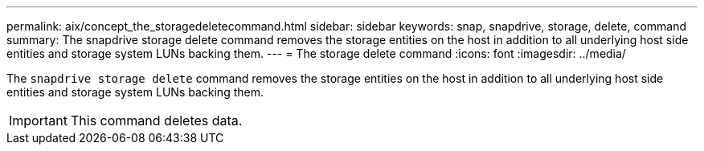 ---
permalink: aix/concept_the_storagedeletecommand.html
sidebar: sidebar
keywords: snap, snapdrive, storage, delete, command
summary: The snapdrive storage delete command removes the storage entities on the host in addition to all underlying host side entities and storage system LUNs backing them.
---
= The storage delete command
:icons: font
:imagesdir: ../media/

[.lead]
The `snapdrive storage delete` command removes the storage entities on the host in addition to all underlying host side entities and storage system LUNs backing them.

IMPORTANT: This command deletes data.
